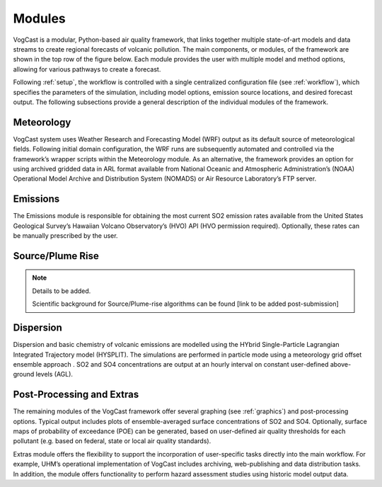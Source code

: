 .. _modules:
****************
Modules
****************

VogCast is a modular, Python-based air quality framework, that links together multiple state-of-art models and data streams to create regional forecasts of volcanic pollution. The main components, or modules, of the framework are shown in the top row of the figure below. Each module provides the user with multiple model and method options, allowing for various pathways to create a forecast. 

.. image:: _static/images/pipeline.jpg
   :align: center

Following :ref:`setup`, the workflow is controlled with a single centralized configuration file (see :ref:`workflow`), which specifies the parameters of the simulation, including model options, emission source locations, and desired forecast output. The following subsections provide a general description of the individual modules of the framework. 

.. _meteorology:

Meteorology 
-----------
VogCast system uses Weather Research and Forecasting Model (WRF) output as its default source of meteorological fields. Following initial domain configuration, the WRF runs are subsequently automated and controlled via the framework’s wrapper scripts within the Meteorology module. As an alternative, the framework provides an option for using archived gridded data in ARL format available from National Oceanic
and Atmospheric Administration’s (NOAA) Operational Model Archive and Distribution System (NOMADS) or Air Resource Laboratory’s FTP server.

.. _emissions:

Emissions
-----------
The Emissions module is responsible for obtaining the most current SO2 emission
rates available from the United States Geological Survey’s Hawaiian Volcano Observatory’s (HVO) API (HVO permission required). Optionally, these rates can be manually prescribed by the user.

.. _source:
Source/Plume Rise
-----------------
.. note::
   Details to be added.

   Scientific background for Source/Plume-rise algorithms can be found [link to be added post-submission]

.. _dispersion:
Dispersion
----------
Dispersion and basic chemistry of volcanic emissions are modelled using the HYbrid
Single-Particle Lagrangian Integrated Trajectory model (HYSPLIT). The simulations are performed in particle mode using a meteorology grid offset ensemble approach . SO2 and SO4 concentrations are output at an hourly interval on constant user-defined above-ground levels (AGL).

.. _pproc:
Post-Processing and Extras
---------------------------
The remaining modules of the VogCast framework offer several graphing (see :ref:`graphics`) and post-processing options. Typical output includes plots of ensemble-averaged surface concentrations of SO2 and SO4. Optionally, surface maps of probability of exceedance (POE) can be generated, based on user-defined air quality thresholds for each pollutant (e.g. based on federal, state or local air quality standards).

Extras module offers the flexibility to support the incorporation of user-specific tasks
directly into the main workflow. For example, UHM’s operational implementation of VogCast
includes archiving, web-publishing and data distribution tasks. In addition, the module
offers functionality to perform hazard assessment studies using historic model output data.



.. in :ref:`basic-usage` below.


